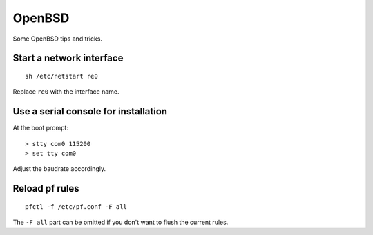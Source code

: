 
.. _openbsd:

OpenBSD
=======

Some OpenBSD tips and tricks.


Start a network interface
-------------------------

::

    sh /etc/netstart re0

Replace ``re0`` with the interface name.


Use a serial console for installation
-------------------------------------

At the boot prompt:

::

    > stty com0 115200
    > set tty com0

Adjust the baudrate accordingly.


Reload pf rules
---------------

::

    pfctl -f /etc/pf.conf -F all

The ``-F all`` part can be omitted if you don't want to flush the current rules.

